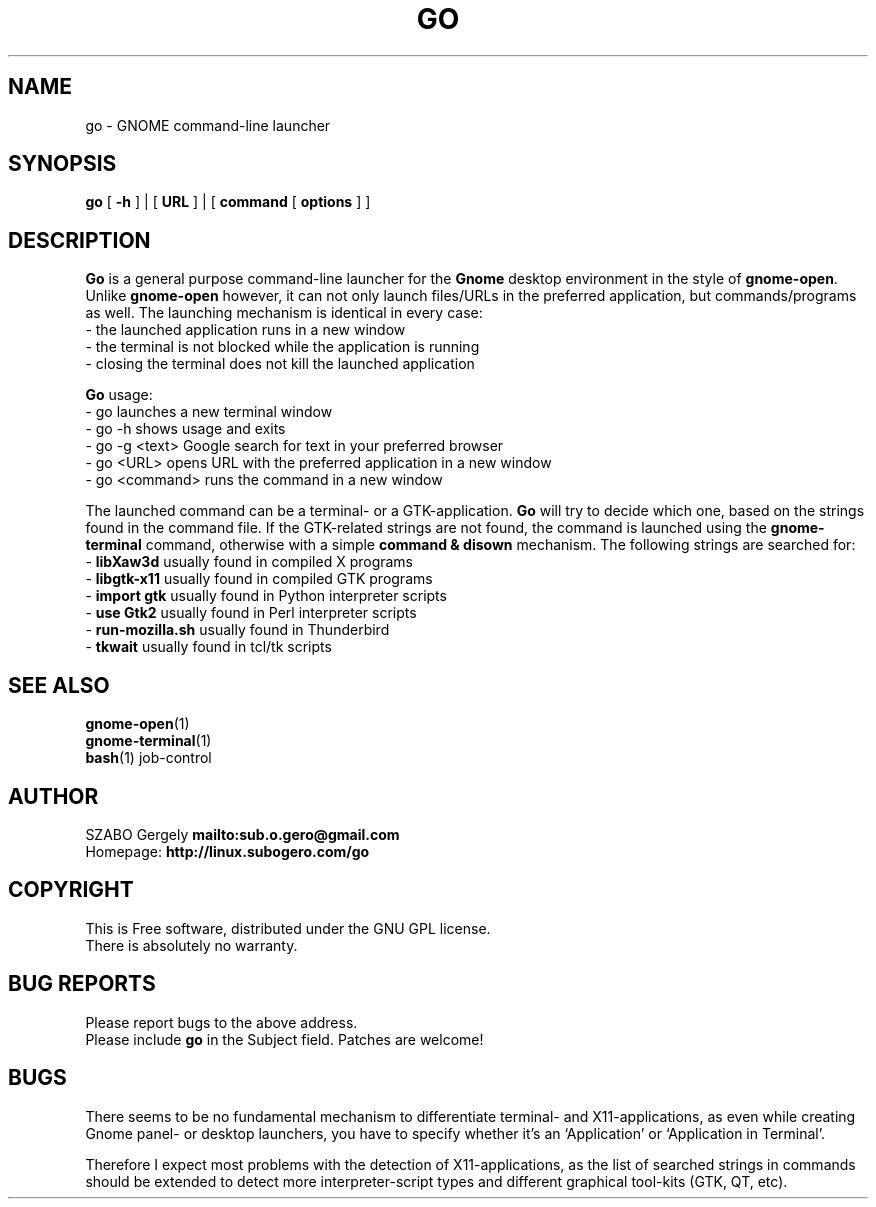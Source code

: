 .TH GO 1 "Distributed under GNU GPL" "(c) SZABO Gergely"
.SH NAME
go \- GNOME command-line launcher
.SH SYNOPSIS
.B go
[
.B -h
] |
[
.B URL
] |
[
.B command
[
.B options
] ]
.SH DESCRIPTION
.B Go
is a general purpose command-line launcher for the
.B Gnome
desktop environment in the style of
.BR gnome-open .
Unlike
.B gnome-open
however, it can not only launch files/URLs in the preferred application,
but commands/programs as well. The launching mechanism is identical
in every case:
.br
\- the launched application runs in a new window
.br
\- the terminal is not blocked while the application is running
.br
\- closing the terminal does not kill the launched application
.PP
.B Go
usage:
.br
- go           launches a new terminal window
.br
- go -h        shows usage and exits
.br
- go -g <text> Google search for text in your preferred browser
.br
- go <URL>     opens URL with the preferred application in a new window
.br
- go <command> runs the command in a new window
.PP
The launched command can be a terminal- or a GTK-application.
.B Go
will try to decide which one, based on the strings found in the command file.
If the GTK-related strings are not found, the command is launched
using the
.B gnome-terminal
command, otherwise with a simple
.B command & disown
mechanism.
The following strings are searched for:
.br
\-
.BR "libXaw3d" "       usually found in compiled X programs"
.br
\-
.BR "libgtk-x11" "     usually found in compiled GTK programs"
.br
\-
.BR "import gtk" "     usually found in Python interpreter scripts"
.br
\-
.BR "use Gtk2" "       usually found in Perl interpreter scripts"
.br
\-
.BR "run-mozilla.sh" " usually found in Thunderbird"
.br
\-
.BR "tkwait" "         usually found in tcl/tk scripts"
.SH SEE ALSO
.BR gnome-open (1)
.br
.BR gnome-terminal (1)
.br
.BR bash "(1) job-control"
.SH AUTHOR
SZABO Gergely
.B mailto:sub.o.gero@gmail.com
.br
Homepage:
.B http://linux.subogero.com/go
.SH COPYRIGHT
This is Free software, distributed under the GNU GPL license.
.br
There is absolutely no warranty.
.SH BUG REPORTS
Please report bugs to the above address.
.br
Please include
.B go
in the Subject field.
Patches are welcome!
.SH BUGS
There seems to be no fundamental mechanism to differentiate
terminal- and X11-applications, as even while creating
Gnome panel- or desktop launchers, you have to specify
whether it's an `Application' or `Application in Terminal'.
.PP
Therefore I expect most problems with the detection of X11-applications,
as the list of searched strings in commands should be extended to detect
more interpreter-script types and different graphical tool-kits 
(GTK, QT, etc).

